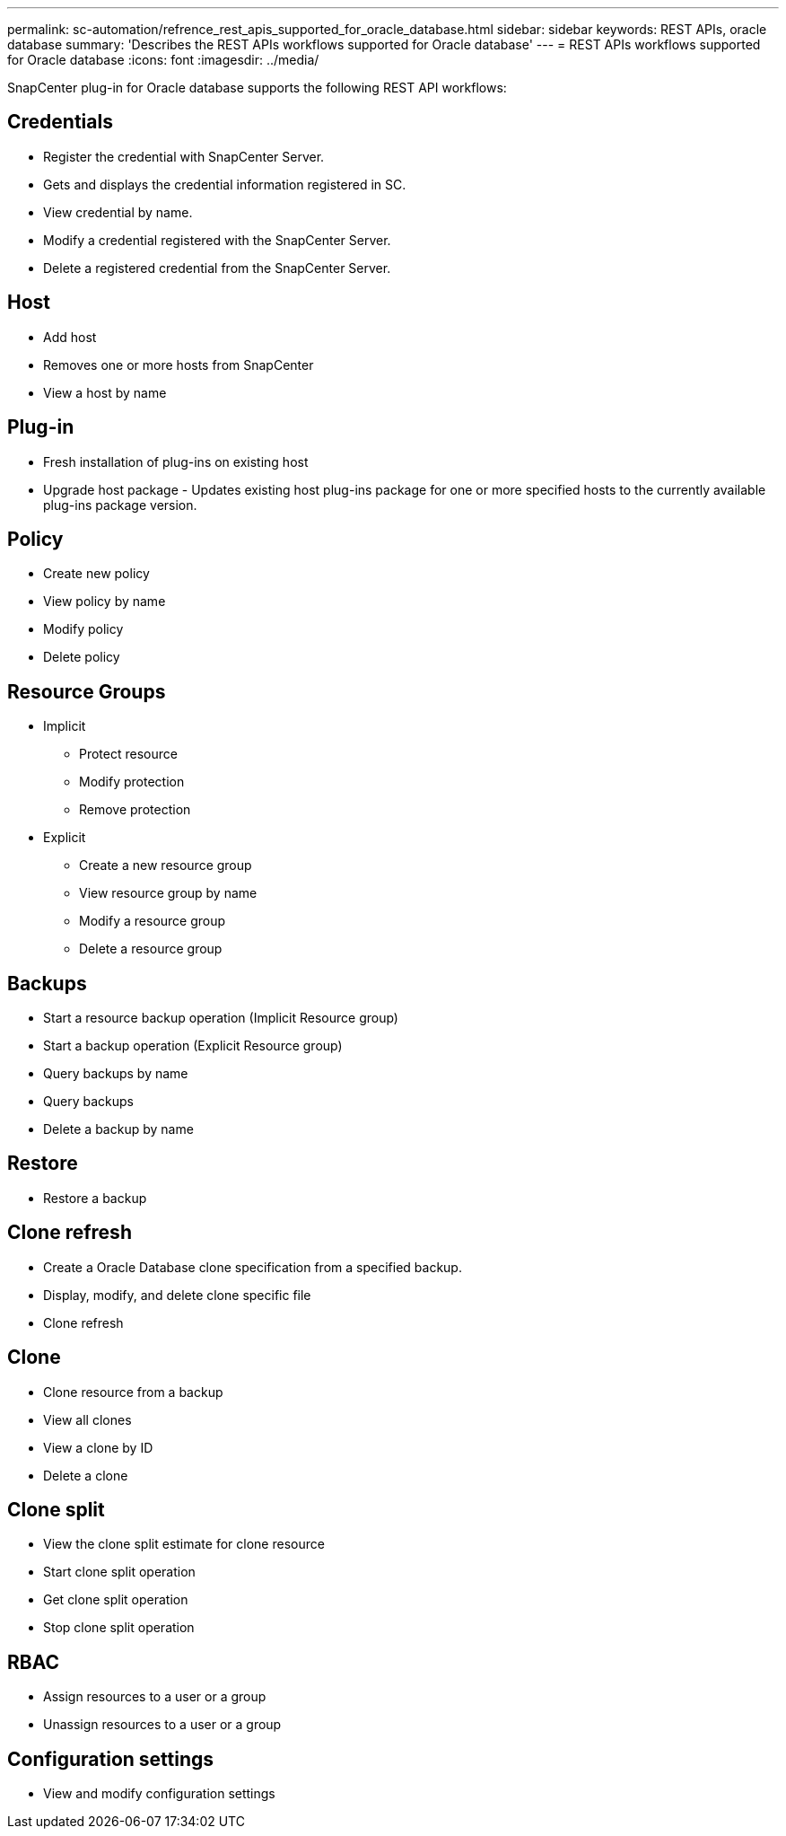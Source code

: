 ---
permalink: sc-automation/refrence_rest_apis_supported_for_oracle_database.html
sidebar: sidebar
keywords: REST APIs, oracle database
summary: 'Describes the REST APIs workflows supported for Oracle database'
---
= REST APIs workflows supported for Oracle database
:icons: font
:imagesdir: ../media/

[.lead]
SnapCenter plug-in for Oracle database supports the following REST API workflows:

== Credentials

* Register the credential with SnapCenter Server.
* Gets and displays the credential information registered in SC.
* View credential by name.
* Modify a credential registered with the SnapCenter Server.
* Delete a registered credential from the SnapCenter Server.

== Host

* Add host
* Removes one or more hosts from SnapCenter
* View a host by name

== Plug-in

* Fresh installation of plug-ins on existing host
* Upgrade host package - Updates existing host plug-ins package for one or more specified hosts to the currently available plug-ins package version.

== Policy

* Create new policy
* View policy by name
* Modify policy
* Delete policy

== Resource Groups

* Implicit
** Protect resource
** Modify protection
** Remove protection

* Explicit
** Create a new resource group
** View resource group by name
** Modify a resource group
** Delete a resource group

== Backups

* Start a resource backup operation (Implicit Resource group)
* Start a backup operation (Explicit Resource group)
* Query backups by name
* Query backups
* Delete a backup by name

== Restore

* Restore a backup

== Clone refresh

* Create a Oracle Database clone specification from a specified backup.
* Display, modify, and delete clone specific file
* Clone refresh

== Clone

* Clone resource from a backup
* View all clones
* View a clone by ID
* Delete a clone

== Clone split

* View the clone split estimate for clone resource
* Start clone split operation
* Get clone split operation
* Stop clone split operation

== RBAC

* Assign resources to a user or a group
* Unassign resources to a user or a group

== Configuration settings

* View and modify configuration settings
